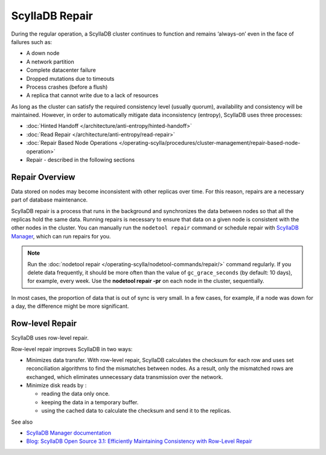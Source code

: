 ==============
ScyllaDB Repair
==============

During the regular operation, a ScyllaDB cluster continues to function and remains ‘always-on’ even in the face of failures such as:

* A down node
* A network partition
* Complete datacenter failure
* Dropped mutations due to timeouts
* Process crashes (before a flush)
* A replica that cannot write due to a lack of resources

As long as the cluster can satisfy the required consistency level (usually quorum), availability and consistency will be maintained. However, in order to automatically mitigate data inconsistency (entropy), ScyllaDB uses three processes:

* :doc:`Hinted Handoff </architecture/anti-entropy/hinted-handoff>`
* :doc:`Read Repair </architecture/anti-entropy/read-repair>`
* :doc:`Repair Based Node Operations </operating-scylla/procedures/cluster-management/repair-based-node-operation>`
* Repair - described in the following sections

Repair Overview
----------------

Data stored on nodes may become inconsistent with other replicas over time. For this reason, repairs are a necessary part of database maintenance.

ScyllaDB repair is a process that runs in the background and synchronizes the data between nodes so that all the replicas hold the same data.
Running repairs is necessary to ensure that data on a given node is consistent with the other nodes in the cluster. 
You can manually run the ``nodetool repair`` command or schedule repair with `ScyllaDB Manager <https://manager.docs.scylladb.com/stable/repair>`_, 
which can run repairs for you.

.. note:: Run the :doc:`nodetool repair </operating-scylla/nodetool-commands/repair/>` command regularly. If you delete data frequently, it should be more often than the value of ``gc_grace_seconds`` (by default: 10 days), for example, every week. Use the **nodetool repair -pr** on each node in the cluster, sequentially.

In most cases, the proportion of data that is out of sync is very small.  In a few cases, for example, if a node was down for a day, the difference might be more significant.

.. _row-level-repair:

Row-level Repair
----------------

ScyllaDB uses row-level repair.

Row-level repair improves ScyllaDB in two ways:

* Minimizes data transfer. With row-level repair, ScyllaDB calculates the checksum for each row and uses set reconciliation algorithms to find the mismatches between nodes. As a result, only the mismatched rows are exchanged, which eliminates unnecessary data transmission over the network.

* Minimize disk reads by :

  * reading the data only once.
  * keeping the data in a temporary buffer.
  * using the cached data to calculate the checksum and send it to the replicas.

See also

* `ScyllaDB Manager documentation <https://manager.docs.scylladb.com/>`_

* `Blog: ScyllaDB Open Source 3.1: Efficiently Maintaining Consistency with Row-Level Repair <https://www.scylladb.com/2019/08/13/scylla-open-source-3-1-efficiently-maintaining-consistency-with-row-level-repair/>`_


